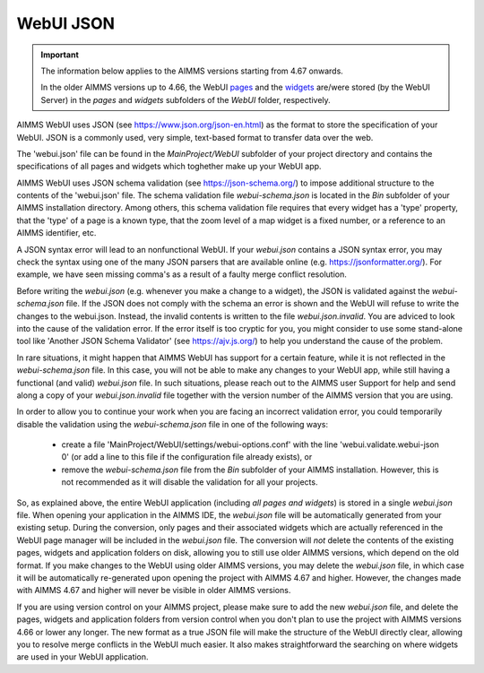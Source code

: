 WebUI JSON
==========

.. important::

	The information below applies to the AIMMS versions starting from 4.67 onwards. 
	
	In the older AIMMS versions up to 4.66, the WebUI `pages <page-manager.html>`_ and the `widgets <widget-manager.html>`_ are/were stored (by the WebUI Server) in the *pages* and *widgets* subfolders of the *WebUI* folder, respectively. 

AIMMS WebUI uses JSON (see https://www.json.org/json-en.html) as the format to store the specification of your WebUI. JSON is a commonly used, very simple, text-based format to transfer data over the web.

The 'webui.json' file can be found in the *MainProject/WebUI* subfolder of your project directory and contains the specifications of all pages and widgets which toghether make up your WebUI app.

AIMMS WebUI uses JSON schema validation (see https://json-schema.org/) to impose additional structure to the contents of the 'webui.json' file. The schema validation file *webui-schema.json* is located in the *Bin* subfolder of your AIMMS installation directory. Among others, this schema validation file requires that every widget has a 'type' property, that the 'type' of a page is a known type, that the zoom level of a map widget is a fixed number, or a reference to an AIMMS identifier, etc. 

A JSON syntax error will lead to an nonfunctional WebUI. If your *webui.json* contains a JSON syntax error, you may check the syntax using one of the many JSON parsers that are available online (e.g. https://jsonformatter.org/). For example, we have seen missing comma's as a result of a faulty merge conflict resolution.

Before writing the *webui.json* (e.g. whenever you make a change to a widget), the JSON is validated against the *webui-schema.json* file. If the JSON does not comply with the schema an error is shown and the WebUI will refuse to write the changes to the webui.json. Instead, the invalid contents is written to the file *webui.json.invalid*. You are adviced to look into the cause of the validation error. If the error itself is too cryptic for you, you might consider to use some stand-alone tool like 'Another JSON Schema Validator' (see https://ajv.js.org/) to help you understand the cause of the problem.

In rare situations, it might happen that AIMMS WebUI has support for a certain feature, while it is not reflected in the *webui-schema.json* file. In this case, you will not be able to make any changes to your WebUI app, while still having a functional (and valid) *webui.json* file. In such situations, please reach out to the AIMMS user Support for help and send along a copy of your *webui.json.invalid* file together with the version number of the AIMMS version that you are using.

In order to allow you to continue your work when you are facing an incorrect validation error, you could temporarily disable the validation using the *webui-schema.json* file in one of the following ways:

	- create a file 'MainProject/WebUI/settings/webui-options.conf' with the line 'webui.validate.webui-json 0' (or add a line to this file if the configuration file already exists), or

	- remove the *webui-schema.json* file from the *Bin* subfolder of your AIMMS installation. However, this is not recommended as it will disable the validation for all your projects.


So, as explained above, the entire WebUI application (including *all pages and widgets*) is stored in a single *webui.json* file. When opening your application in the AIMMS IDE, the *webui.json* file will be automatically generated from your existing setup. During the conversion, only pages and their associated widgets which are actually referenced in the WebUI page manager will be included in the *webui.json* file. The conversion will *not* delete the contents of the existing pages, widgets and application folders on disk, allowing you to still use older AIMMS versions, which depend on the old format. If you make changes to the WebUI using older AIMMS versions, you may delete the *webui.json* file, in which case it will be automatically re-generated upon opening the project with AIMMS 4.67 and higher. However, the changes made with AIMMS 4.67 and higher will never be visible in older AIMMS versions.

If you are using version control on your AIMMS project, please make sure to add the new *webui.json* file, and delete the pages, widgets and application folders from version control when you don't plan to use the project with AIMMS versions 4.66 or lower any longer. The new format as a true JSON file will make the structure of the WebUI directly clear, allowing you to resolve merge conflicts in the WebUI much easier. It also makes straightforward the searching on where widgets are used in your WebUI application.
